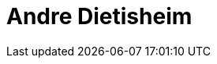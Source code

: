 = Andre Dietisheim
:page-photo_64px: https://developer.jboss.org/people/adietish/avatar/64.png
:page-photo_32px: https://developer.jboss.org/people/adietish/avatar/32.png
:page-developer_page: https://developer.jboss.org/people/adietish


